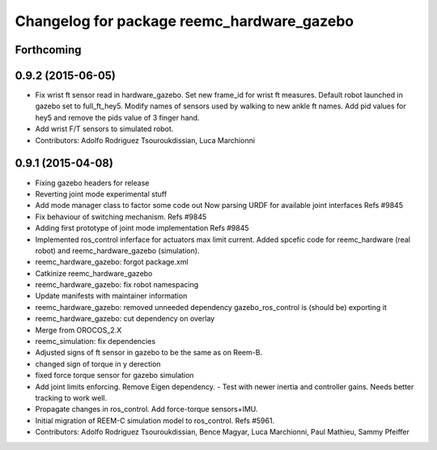 ^^^^^^^^^^^^^^^^^^^^^^^^^^^^^^^^^^^^^^^^^^^
Changelog for package reemc_hardware_gazebo
^^^^^^^^^^^^^^^^^^^^^^^^^^^^^^^^^^^^^^^^^^^

Forthcoming
-----------

0.9.2 (2015-06-05)
------------------
* Fix wrist ft sensor read in hardware_gazebo.
  Set new frame_id for wrist ft measures.
  Default robot launched in gazebo set to full_ft_hey5.
  Modify names of sensors used by walking to new ankle ft names.
  Add pid values for hey5 and remove the pids value of 3 finger hand.
* Add wrist F/T sensors to simulated robot.
* Contributors: Adolfo Rodriguez Tsouroukdissian, Luca Marchionni

0.9.1 (2015-04-08)
------------------
* Fixing gazebo headers for release
* Reverting joint mode experimental stuff
* Add mode manager class to factor some code out
  Now parsing URDF for available joint interfaces
  Refs #9845
* Fix behaviour of switching mechanism.
  Refs #9845
* Adding first prototype of joint mode implementation
  Refs #9845
* Implemented ros_control inferface for actuators max limit current.
  Added spcefic code for reemc_hardware (real robot) and reemc_hardware_gazebo (simulation).
* reemc_hardware_gazebo: forgot package.xml
* Catkinize reemc_hardware_gazebo
* reemc_hardware_gazebo: fix robot namespacing
* Update manifests with maintainer information
* reemc_hardware_gazebo: removed unneeded dependency
  gazebo_ros_control is (should be) exporting it
* reemc_hardware_gazebo: cut dependency on overlay
* Merge from OROCOS_2.X
* reemc_simulation: fix dependencies
* Adjusted signs of ft sensor in gazebo to be the same as on Reem-B.
* changed sign of torque in y derection
* fixed force torque sensor for gazebo simulation
* Add joint limits enforcing. Remove Eigen dependency.
  - Test with newer inertia and controller gains. Needs better tracking to work well.
* Propagate changes in ros_control. Add force-torque sensors+IMU.
* Initial migration of REEM-C simulation model to ros_control. Refs #5961.
* Contributors: Adolfo Rodriguez Tsouroukdissian, Bence Magyar, Luca Marchionni, Paul Mathieu, Sammy Pfeiffer
